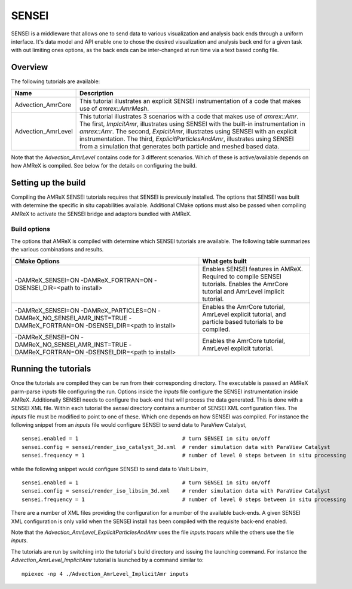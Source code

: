 .. role:: cpp(code)
   :language: c++

.. role:: fortran(code)
   :language: fortran

.. _tutorials_sensei:


SENSEI
==========================

SENSEI is a middleware that allows one to send data to various visualization and
analysis back ends through a uniform interface. It's data model and API enable
one to chose the desired visualization and analysis back end for a given task
with out limiting ones options, as the back ends can be inter-changed at run
time via a text based config file.

Overview
--------

The following tutorials are available:

+--------------------+---------------------------------------------------------------------------+
| Name               | Description                                                               |
+====================+===========================================================================+
| Advection_AmrCore  | This tutorial illustrates an explicit SENSEI instrumentation of a code    |
|                    | that makes use of `amrex::AmrMesh`.                                       |
+--------------------+---------------------------------------------------------------------------+
| Advection_AmrLevel | This tutorial illustrates 3 scenarios with a code that makes use of       |
|                    | `amrex::Amr`. The first, `ImplcitAmr`, illustrates using SENSEI with the  |
|                    | built-in instrumentation in `amrex::Amr`. The second, `ExplcitAmr`,       |
|                    | illustrates using SENSEI with an explicit instrumentation. The third,     |
|                    | `ExplicitParticlesAndAmr`, illustrates using SENSEI from a simulation     |
|                    | that generates both particle and meshed based data.                       |
+--------------------+---------------------------------------------------------------------------+

Note that the `Advection_AmrLevel` contains code for 3 different scenarios.
Which of these is active/available depends on how AMReX is compiled. See below
for the details on configuring the build.


Setting up the build
--------------------

Compiling the AMReX SENSEI tutorials requires that SENSEI is previously
installed. The options that SENSEI was built with determine the specific in
situ capabilities available. Additional CMake options must also be passed
when compiling AMReX to activate the SENSEI bridge and adaptors bundled
with AMReX.

Build options
^^^^^^^^^^^^^

The options that AMReX is compiled with determine which SENSEI tutorials are
available. The following table summarizes the various combinations and results.

+---------------------------------+--------------------------------------------------------------+
| CMake Options                   | What gets built                                              |
+=================================+==============================================================+
| -DAMReX_SENSEI=ON               | Enables SENSEI features in AMReX. Required to compile SENSEI |
| -DAMReX_FORTRAN=ON              | tutorials. Enables the AmrCore tutorial and AmrLevel         |
| -DSENSEI_DIR=<path to install>  | implicit tutorial.                                           |
+---------------------------------+--------------------------------------------------------------+
| -DAMReX_SENSEI=ON               | Enables the AmrCore tutorial, AmrLevel explicit tutorial,    |
| -DAMReX_PARTICLES=ON            | and particle based tutorials to be compiled.                 |
| -DAMReX_NO_SENSEI_AMR_INST=TRUE |                                                              |
| -DAMReX_FORTRAN=ON              |                                                              |
| -DSENSEI_DIR=<path to install>  |                                                              |
+---------------------------------+--------------------------------------------------------------+
| -DAMReX_SENSEI=ON               | Enables the AmrCore tutorial, AmrLevel explicit tutorial.    |
| -DAMReX_NO_SENSEI_AMR_INST=TRUE |                                                              |
| -DAMReX_FORTRAN=ON              |                                                              |
| -DSENSEI_DIR=<path to install>  |                                                              |
+---------------------------------+--------------------------------------------------------------+

Running the tutorials
---------------------

Once the tutorials are compiled they can be run from their corresponding
directory.  The executable is passed an AMReX parm-parse `inputs` file
configuring the run. Options inside the `inputs` file configure the SENSEI
instrumentation inside AMReX. Additionally SENSEI needs to configure the
back-end that will process the data generated. This is done with a SENSEI XML
file. Within each tutorial the `sensei` directory contains a number of SENSEI
XML configuration files. The `inputs` file must be modified to point to one of
these. Which one depends on how SENSEI was compiled. For instance the following
snippet from an `inputs` file would configure SENSEI to send data to ParaView
Catalyst,

.. highlight:: shell

::

   sensei.enabled = 1                                 # turn SENSEI in situ on/off
   sensei.config = sensei/render_iso_catalyst_3d.xml  # render simulation data with ParaView Catalyst
   sensei.frequency = 1                               # number of level 0 steps between in situ processing

while the following snippet would configure SENSEI to send data to VisIt Libsim,

.. highlight:: shell

::

   sensei.enabled = 1                                 # turn SENSEI in situ on/off
   sensei.config = sensei/render_iso_libsim_3d.xml    # render simulation data with ParaView Catalyst
   sensei.frequency = 1                               # number of level 0 steps between in situ processing

There are a number of XML files providing the configuration for a number of the
available back-ends. A given SENSEI XML configuration is only valid when the
SENSEI install has been compiled with the requisite back-end enabled.

Note that the `Advection_AmrLevel_ExplicitParticlesAndAmr` uses the file
`inputs.tracers` while the others use the file `inputs`.

The tutorials are run by switching into the tutorial's build directory and
issuing the launching command. For instance the
`Advection_AmrLevel_ImplicitAmr` tutorial is launched by a command similar to:

.. highlight:: shell

::

   mpiexec -np 4 ./Advection_AmrLevel_ImplicitAmr inputs



